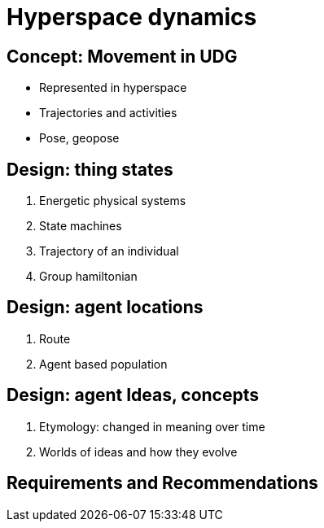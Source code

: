 [[hyperspace-dynamics]]
= Hyperspace dynamics

== Concept: Movement in UDG 

 * Represented in hyperspace
 * Trajectories and activities
 * Pose, geopose


== Design: thing states 

	1. Energetic physical systems
	2. State machines 
	3. Trajectory of an individual 
	4. Group hamiltonian

== Design: agent locations

	1. Route
	2. Agent based population

== Design: agent Ideas, concepts

	1. Etymology: changed in meaning over time 
	2. Worlds of ideas and how they evolve

== Requirements and Recommendations 